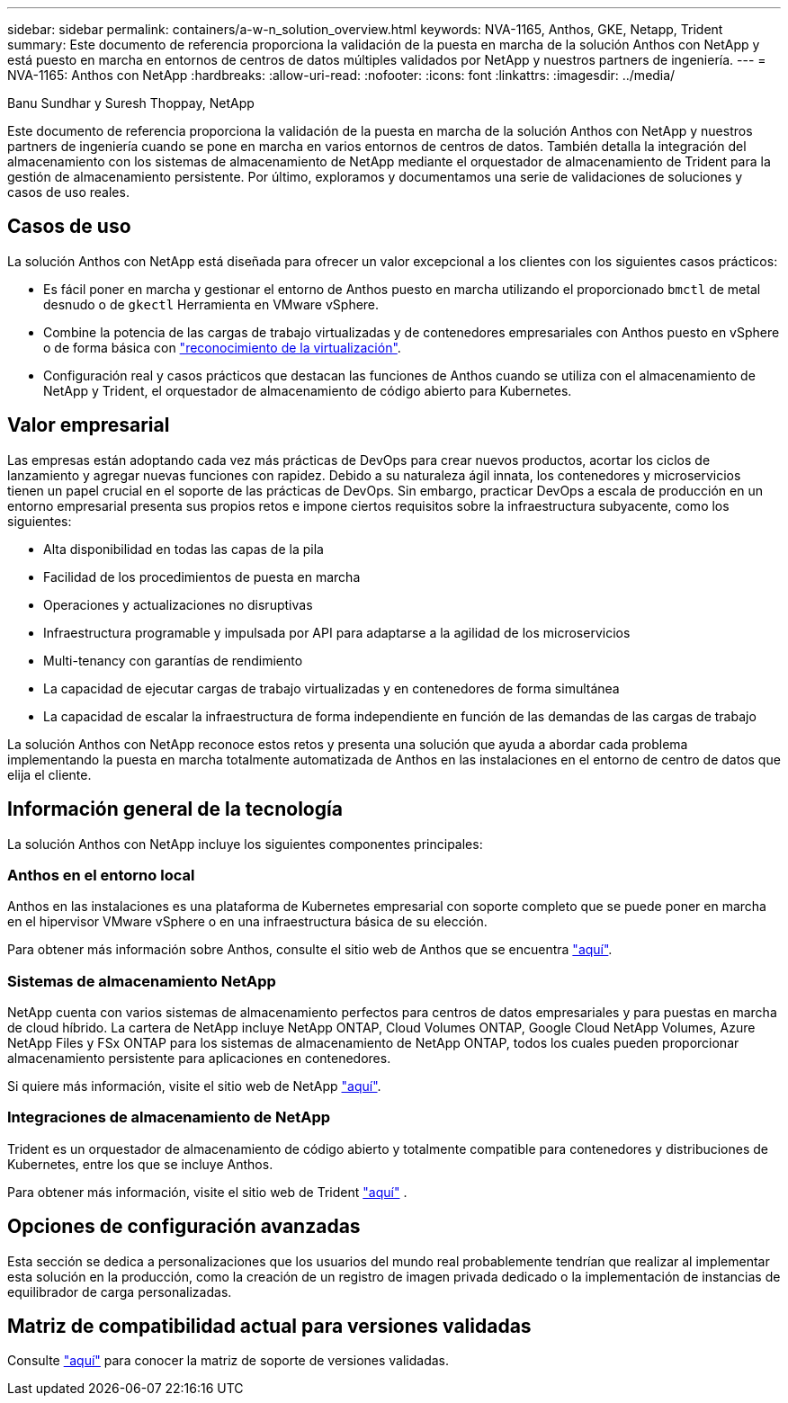 ---
sidebar: sidebar 
permalink: containers/a-w-n_solution_overview.html 
keywords: NVA-1165, Anthos, GKE, Netapp, Trident 
summary: Este documento de referencia proporciona la validación de la puesta en marcha de la solución Anthos con NetApp y está puesto en marcha en entornos de centros de datos múltiples validados por NetApp y nuestros partners de ingeniería. 
---
= NVA-1165: Anthos con NetApp
:hardbreaks:
:allow-uri-read: 
:nofooter: 
:icons: font
:linkattrs: 
:imagesdir: ../media/


Banu Sundhar y Suresh Thoppay, NetApp

[role="lead"]
Este documento de referencia proporciona la validación de la puesta en marcha de la solución Anthos con NetApp y nuestros partners de ingeniería cuando se pone en marcha en varios entornos de centros de datos. También detalla la integración del almacenamiento con los sistemas de almacenamiento de NetApp mediante el orquestador de almacenamiento de Trident para la gestión de almacenamiento persistente. Por último, exploramos y documentamos una serie de validaciones de soluciones y casos de uso reales.



== Casos de uso

La solución Anthos con NetApp está diseñada para ofrecer un valor excepcional a los clientes con los siguientes casos prácticos:

* Es fácil poner en marcha y gestionar el entorno de Anthos puesto en marcha utilizando el proporcionado `bmctl` de metal desnudo o de `gkectl` Herramienta en VMware vSphere.
* Combine la potencia de las cargas de trabajo virtualizadas y de contenedores empresariales con Anthos puesto en vSphere o de forma básica con https://cloud.google.com/anthos/clusters/docs/bare-metal/1.9/how-to/vm-workloads["reconocimiento de la virtualización"^].
* Configuración real y casos prácticos que destacan las funciones de Anthos cuando se utiliza con el almacenamiento de NetApp y Trident, el orquestador de almacenamiento de código abierto para Kubernetes.




== Valor empresarial

Las empresas están adoptando cada vez más prácticas de DevOps para crear nuevos productos, acortar los ciclos de lanzamiento y agregar nuevas funciones con rapidez. Debido a su naturaleza ágil innata, los contenedores y microservicios tienen un papel crucial en el soporte de las prácticas de DevOps. Sin embargo, practicar DevOps a escala de producción en un entorno empresarial presenta sus propios retos e impone ciertos requisitos sobre la infraestructura subyacente, como los siguientes:

* Alta disponibilidad en todas las capas de la pila
* Facilidad de los procedimientos de puesta en marcha
* Operaciones y actualizaciones no disruptivas
* Infraestructura programable y impulsada por API para adaptarse a la agilidad de los microservicios
* Multi-tenancy con garantías de rendimiento
* La capacidad de ejecutar cargas de trabajo virtualizadas y en contenedores de forma simultánea
* La capacidad de escalar la infraestructura de forma independiente en función de las demandas de las cargas de trabajo


La solución Anthos con NetApp reconoce estos retos y presenta una solución que ayuda a abordar cada problema implementando la puesta en marcha totalmente automatizada de Anthos en las instalaciones en el entorno de centro de datos que elija el cliente.



== Información general de la tecnología

La solución Anthos con NetApp incluye los siguientes componentes principales:



=== Anthos en el entorno local

Anthos en las instalaciones es una plataforma de Kubernetes empresarial con soporte completo que se puede poner en marcha en el hipervisor VMware vSphere o en una infraestructura básica de su elección.

Para obtener más información sobre Anthos, consulte el sitio web de Anthos que se encuentra https://cloud.google.com/anthos["aquí"^].



=== Sistemas de almacenamiento NetApp

NetApp cuenta con varios sistemas de almacenamiento perfectos para centros de datos empresariales y para puestas en marcha de cloud híbrido. La cartera de NetApp incluye NetApp ONTAP, Cloud Volumes ONTAP, Google Cloud NetApp Volumes, Azure NetApp Files y FSx ONTAP para los sistemas de almacenamiento de NetApp ONTAP, todos los cuales pueden proporcionar almacenamiento persistente para aplicaciones en contenedores.

Si quiere más información, visite el sitio web de NetApp https://www.netapp.com["aquí"].



=== Integraciones de almacenamiento de NetApp

Trident es un orquestador de almacenamiento de código abierto y totalmente compatible para contenedores y distribuciones de Kubernetes, entre los que se incluye Anthos.

Para obtener más información, visite el sitio web de Trident https://docs.netapp.com/us-en/trident/index.html["aquí"] .



== Opciones de configuración avanzadas

Esta sección se dedica a personalizaciones que los usuarios del mundo real probablemente tendrían que realizar al implementar esta solución en la producción, como la creación de un registro de imagen privada dedicado o la implementación de instancias de equilibrador de carga personalizadas.



== Matriz de compatibilidad actual para versiones validadas

Consulte https://cloud.google.com/anthos/docs/resources/partner-storage#netapp["aquí"] para conocer la matriz de soporte de versiones validadas.
